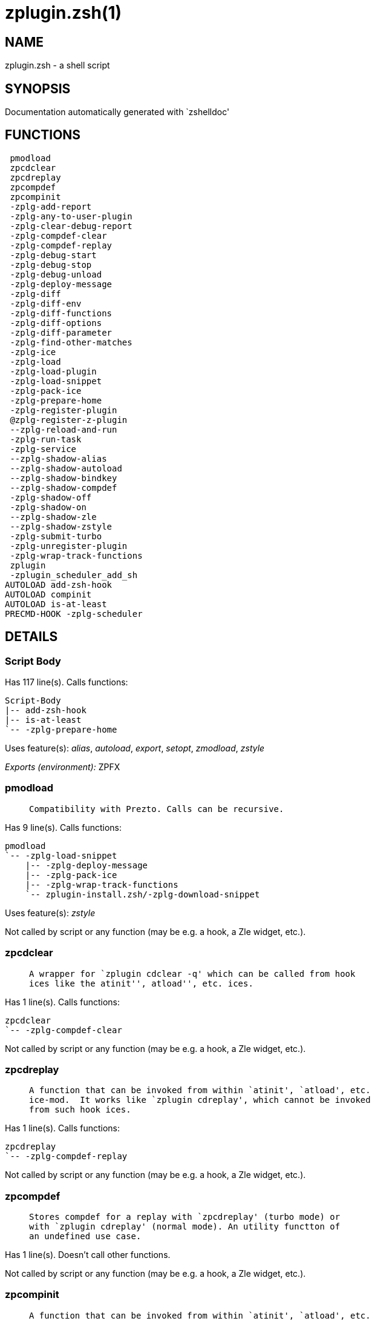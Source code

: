 zplugin.zsh(1)
==============
:compat-mode!:

NAME
----
zplugin.zsh - a shell script

SYNOPSIS
--------
Documentation automatically generated with `zshelldoc'

FUNCTIONS
---------

 pmodload
 zpcdclear
 zpcdreplay
 zpcompdef
 zpcompinit
 -zplg-add-report
 -zplg-any-to-user-plugin
 -zplg-clear-debug-report
 -zplg-compdef-clear
 -zplg-compdef-replay
 -zplg-debug-start
 -zplg-debug-stop
 -zplg-debug-unload
 -zplg-deploy-message
 -zplg-diff
 -zplg-diff-env
 -zplg-diff-functions
 -zplg-diff-options
 -zplg-diff-parameter
 -zplg-find-other-matches
 -zplg-ice
 -zplg-load
 -zplg-load-plugin
 -zplg-load-snippet
 -zplg-pack-ice
 -zplg-prepare-home
 -zplg-register-plugin
 @zplg-register-z-plugin
 --zplg-reload-and-run
 -zplg-run-task
 -zplg-service
 --zplg-shadow-alias
 --zplg-shadow-autoload
 --zplg-shadow-bindkey
 --zplg-shadow-compdef
 -zplg-shadow-off
 -zplg-shadow-on
 --zplg-shadow-zle
 --zplg-shadow-zstyle
 -zplg-submit-turbo
 -zplg-unregister-plugin
 -zplg-wrap-track-functions
 zplugin
 -zplugin_scheduler_add_sh
AUTOLOAD add-zsh-hook
AUTOLOAD compinit
AUTOLOAD is-at-least
PRECMD-HOOK -zplg-scheduler

DETAILS
-------

Script Body
~~~~~~~~~~~

Has 117 line(s). Calls functions:

 Script-Body
 |-- add-zsh-hook
 |-- is-at-least
 `-- -zplg-prepare-home

Uses feature(s): _alias_, _autoload_, _export_, _setopt_, _zmodload_, _zstyle_

_Exports (environment):_ ZPFX

pmodload
~~~~~~~~

____
 
 Compatibility with Prezto. Calls can be recursive.
____

Has 9 line(s). Calls functions:

 pmodload
 `-- -zplg-load-snippet
     |-- -zplg-deploy-message
     |-- -zplg-pack-ice
     |-- -zplg-wrap-track-functions
     `-- zplugin-install.zsh/-zplg-download-snippet

Uses feature(s): _zstyle_

Not called by script or any function (may be e.g. a hook, a Zle widget, etc.).

zpcdclear
~~~~~~~~~

____
 
 A wrapper for `zplugin cdclear -q' which can be called from hook
 ices like the atinit'', atload'', etc. ices.
____

Has 1 line(s). Calls functions:

 zpcdclear
 `-- -zplg-compdef-clear

Not called by script or any function (may be e.g. a hook, a Zle widget, etc.).

zpcdreplay
~~~~~~~~~~

____
 
 A function that can be invoked from within `atinit', `atload', etc.
 ice-mod.  It works like `zplugin cdreplay', which cannot be invoked
 from such hook ices.
____

Has 1 line(s). Calls functions:

 zpcdreplay
 `-- -zplg-compdef-replay

Not called by script or any function (may be e.g. a hook, a Zle widget, etc.).

zpcompdef
~~~~~~~~~

____
 
 Stores compdef for a replay with `zpcdreplay' (turbo mode) or
 with `zplugin cdreplay' (normal mode). An utility functton of
 an undefined use case.
____

Has 1 line(s). Doesn't call other functions.

Not called by script or any function (may be e.g. a hook, a Zle widget, etc.).

zpcompinit
~~~~~~~~~~

____
 
 A function that can be invoked from within `atinit', `atload', etc.
 ice-mod.  It runs `autoload compinit; compinit' and respects
 ZPLGM[ZCOMPDUMP_PATH] and ZPLGM[COMPINIT_OPTS].
____

Has 1 line(s). Calls functions:

 zpcompinit
 `-- compinit

Uses feature(s): _autoload_

Not called by script or any function (may be e.g. a hook, a Zle widget, etc.).

-zplg-add-report
~~~~~~~~~~~~~~~~

____
 
 Adds a report line for given plugin.
 
 $1 - uspl2, i.e. user/plugin
 $2, ... - the text
____

Has 2 line(s). Doesn't call other functions.

Called by:

 -zplg-load-plugin
 --zplg-shadow-alias
 --zplg-shadow-autoload
 --zplg-shadow-bindkey
 --zplg-shadow-compdef
 --zplg-shadow-zle
 --zplg-shadow-zstyle

-zplg-any-to-user-plugin
~~~~~~~~~~~~~~~~~~~~~~~~

____
 
 Allows elastic plugin-spec across the code.
 
 $1 - plugin spec (2 formats: user/plugin, user plugin)
 $2 - plugin (only when $1 - i.e. user - given)
 
 Returns user and plugin in $reply
 
____

Has 23 line(s). Doesn't call other functions.

Called by:

 -zplg-load
 -zplg-unregister-plugin
 zplugin-autoload.zsh/-zplg-any-to-uspl2
 zplugin-autoload.zsh/-zplg-changes
 zplugin-autoload.zsh/-zplg-compiled
 zplugin-autoload.zsh/-zplg-compile-uncompile-all
 zplugin-autoload.zsh/-zplg-compute-ice
 zplugin-autoload.zsh/-zplg-create
 zplugin-autoload.zsh/-zplg-delete
 zplugin-autoload.zsh/-zplg-edit
 zplugin-autoload.zsh/-zplg-find-completions-of-plugin
 zplugin-autoload.zsh/-zplg-get-path
 zplugin-autoload.zsh/-zplg-glance
 zplugin-autoload.zsh/-zplg-show-report
 zplugin-autoload.zsh/-zplg-stress
 zplugin-autoload.zsh/-zplg-uncompile-plugin
 zplugin-autoload.zsh/-zplg-unload
 zplugin-autoload.zsh/-zplg-update-or-status-all
 zplugin-autoload.zsh/-zplg-update-or-status
 zplugin-install.zsh/-zplg-compile-plugin
 zplugin-install.zsh/-zplg-get-latest-gh-r-version
 zplugin-install.zsh/-zplg-install-completions
 zplugin-side.zsh/-zplg-any-colorify-as-uspl2
 zplugin-side.zsh/-zplg-exists-physically
 zplugin-side.zsh/-zplg-first

-zplg-clear-debug-report
~~~~~~~~~~~~~~~~~~~~~~~~

____
 
 Forgets dtrace repport gathered up to this moment.
____

Has 1 line(s). Calls functions:

 -zplg-clear-debug-report
 `-- zplugin-autoload.zsh/-zplg-clear-report-for

Called by:

 zplugin
 zplugin-autoload.zsh/-zplg-unload

-zplg-compdef-clear
~~~~~~~~~~~~~~~~~~~

____
 
 Implements user-exposed functionality to clear gathered compdefs.
____

Has 3 line(s). Doesn't call other functions.

Called by:

 zpcdclear
 zplugin

-zplg-compdef-replay
~~~~~~~~~~~~~~~~~~~~

____
 
 Runs gathered compdef calls. This allows to run `compinit'
 after loading plugins.
____

Has 16 line(s). Doesn't call other functions.

Called by:

 zpcdreplay
 zplugin

-zplg-debug-start
~~~~~~~~~~~~~~~~~

____
 
 Starts Dtrace, i.e. session tracking for changes in Zsh state.
____

Has 9 line(s). Calls functions:

 -zplg-debug-start
 |-- -zplg-diff
 |   |-- -zplg-diff-env
 |   |-- -zplg-diff-functions
 |   |-- -zplg-diff-options
 |   `-- -zplg-diff-parameter
 `-- -zplg-shadow-on

Called by:

 zplugin

-zplg-debug-stop
~~~~~~~~~~~~~~~~

____
 
 Stops Dtrace, i.e. session tracking for changes in Zsh state.
____

Has 3 line(s). Calls functions:

 -zplg-debug-stop
 |-- -zplg-diff
 |   |-- -zplg-diff-env
 |   |-- -zplg-diff-functions
 |   |-- -zplg-diff-options
 |   `-- -zplg-diff-parameter
 `-- -zplg-shadow-off

Called by:

 zplugin

-zplg-debug-unload
~~~~~~~~~~~~~~~~~~

____
 
 Reverts changes detected by dtrace run.
____

Has 5 line(s). Calls functions:

 -zplg-debug-unload
 `-- zplugin-autoload.zsh/-zplg-unload

Called by:

 zplugin

-zplg-deploy-message
~~~~~~~~~~~~~~~~~~~~

____
 
 Deploys a sub-prompt message to be displayed OR a `zle
 .reset-prompt' call to be invoked
____

Has 12 line(s). Doesn't call other functions.

Uses feature(s): _read_, _zle_

Called by:

 -zplg-load-snippet
 -zplg-load

-zplg-diff
~~~~~~~~~~

____
 
 Performs diff actions of all types
____

Has 4 line(s). Calls functions:

 -zplg-diff
 |-- -zplg-diff-env
 |-- -zplg-diff-functions
 |-- -zplg-diff-options
 `-- -zplg-diff-parameter

Called by:

 -zplg-debug-start
 -zplg-debug-stop
 -zplg-load-plugin

-zplg-diff-env
~~~~~~~~~~~~~~

____
 
 Implements detection of change in PATH and FPATH.
 
 $1 - user/plugin (i.e. uspl2 format)
 $2 - command, can be "begin" or "end"
____

Has 18 line(s). Doesn't call other functions.

Called by:

 -zplg-diff
 -zplg-load-plugin

-zplg-diff-functions
~~~~~~~~~~~~~~~~~~~~

____
 
 Implements detection of newly created functions. Performs
 data gathering, computation is done in *-compute().
 
 $1 - user/plugin (i.e. uspl2 format)
 $2 - command, can be "begin" or "end"
____

Has 8 line(s). Doesn't call other functions.

Called by:

 -zplg-diff

-zplg-diff-options
~~~~~~~~~~~~~~~~~~

____
 
 Implements detection of change in option state. Performs
 data gathering, computation is done in *-compute().
 
 $1 - user/plugin (i.e. uspl2 format)
 $2 - command, can be "begin" or "end"
____

Has 7 line(s). Doesn't call other functions.

Called by:

 -zplg-diff

-zplg-diff-parameter
~~~~~~~~~~~~~~~~~~~~

____
 
 Implements detection of change in any parameter's existence and type.
 Performs data gathering, computation is done in *-compute().
 
 $1 - user/plugin (i.e. uspl2 format)
 $2 - command, can be "begin" or "end"
____

Has 9 line(s). Doesn't call other functions.

Called by:

 -zplg-diff

-zplg-find-other-matches
~~~~~~~~~~~~~~~~~~~~~~~~

____
 
 Plugin's main source file is in general `name.plugin.zsh'. However,
 there can be different conventions, if that file is not found, then
 this functions examines other conventions in order of most expected
 sanity.
____

Has 14 line(s). Doesn't call other functions.

Called by:

 -zplg-load-plugin
 zplugin-side.zsh/-zplg-first

-zplg-ice
~~~~~~~~~

____
 
 Parses ICE specification (`zplg ice' subcommand), puts the result
 into ZPLG_ICE global hash. The ice-spec is valid for next command
 only (i.e. it "melts"), but it can then stick to plugin and activate
 e.g. at update.
____

Has 8 line(s). Doesn't call other functions.

Uses feature(s): _setopt_

Called by:

 zplugin

_Environment variables used:_ ZPFX

-zplg-load
~~~~~~~~~~

____
 
 Implements the exposed-to-user action of loading a plugin.
 
 $1 - plugin spec (4 formats: user---plugin, user/plugin, user, plugin)
 $2 - plugin name, if the third format is used
____

Has 42 line(s). Calls functions:

 -zplg-load
 |-- -zplg-any-to-user-plugin
 |-- -zplg-deploy-message
 |-- -zplg-load-plugin
 |   |-- -zplg-add-report
 |   |-- -zplg-diff
 |   |   |-- -zplg-diff-env
 |   |   |-- -zplg-diff-functions
 |   |   |-- -zplg-diff-options
 |   |   `-- -zplg-diff-parameter
 |   |-- -zplg-diff-env
 |   |-- -zplg-find-other-matches
 |   |-- -zplg-shadow-off
 |   |-- -zplg-shadow-on
 |   `-- -zplg-wrap-track-functions
 |-- -zplg-pack-ice
 |-- -zplg-register-plugin
 `-- zplugin-install.zsh/-zplg-setup-plugin-dir

Uses feature(s): _eval_, _setopt_, _source_, _zle_

Called by:

 -zplg-run-task
 -zplg-service
 zplugin

-zplg-load-plugin
~~~~~~~~~~~~~~~~~

____
 
 Lower-level function for loading a plugin.
 
 $1 - user
 $2 - plugin
 $3 - mode (light or load)
____

Has 96 line(s). Calls functions:

 -zplg-load-plugin
 |-- -zplg-add-report
 |-- -zplg-diff
 |   |-- -zplg-diff-env
 |   |-- -zplg-diff-functions
 |   |-- -zplg-diff-options
 |   `-- -zplg-diff-parameter
 |-- -zplg-diff-env
 |-- -zplg-find-other-matches
 |-- -zplg-shadow-off
 |-- -zplg-shadow-on
 `-- -zplg-wrap-track-functions

Uses feature(s): _eval_, _setopt_, _source_, _zle_

Called by:

 -zplg-load

-zplg-load-snippet
~~~~~~~~~~~~~~~~~~

____
 
 Implements the exposed-to-user action of loading a snippet.
 
 $1 - url (can be local, absolute path)
____

Has 180 line(s). Calls functions:

 -zplg-load-snippet
 |-- -zplg-deploy-message
 |-- -zplg-pack-ice
 |-- -zplg-wrap-track-functions
 `-- zplugin-install.zsh/-zplg-download-snippet

Uses feature(s): _autoload_, _eval_, _setopt_, _source_, _unfunction_, _zparseopts_, _zstyle_

Called by:

 pmodload
 -zplg-run-task
 -zplg-service
 zplugin
 zplugin-autoload.zsh/-zplg-update-or-status-snippet

-zplg-pack-ice
~~~~~~~~~~~~~~

____
 
 Remembers all ice-mods, assigns them to concrete plugin. Ice spec
 is in general forgotten for second-next command (that's why it's
 called "ice" - it melts), however they glue to the object (plugin
 or snippet) mentioned in the next command – for later use with e.g.
 `zplugin update ...'
____

Has 3 line(s). Doesn't call other functions.

Called by:

 -zplg-load-snippet
 -zplg-load
 zplugin-autoload.zsh/-zplg-compute-ice

-zplg-prepare-home
~~~~~~~~~~~~~~~~~~

____
 
 Creates all directories needed by Zplugin, first checks if they
 already exist.
____

Has 28 line(s). Doesn't call other functions.

Called by:

 Script-Body

_Environment variables used:_ ZPFX

-zplg-register-plugin
~~~~~~~~~~~~~~~~~~~~~

____
 
 Adds the plugin to ZPLG_REGISTERED_PLUGINS array and to the
 zsh_loaded_plugins array (managed according to the plugin standard:
 http://zdharma.org/Zsh-100-Commits-Club/Zsh-Plugin-Standard.html)
____

Has 23 line(s). Doesn't call other functions.

Called by:

 -zplg-load

@zplg-register-z-plugin
~~~~~~~~~~~~~~~~~~~~~~~

____
 
 Registers the z-plugin inside Zplugin – i.e. an Zplugin extension
____

Has 4 line(s). Doesn't call other functions.

Not called by script or any function (may be e.g. a hook, a Zle widget, etc.).

--zplg-reload-and-run
~~~~~~~~~~~~~~~~~~~~~

____
 
 Marks given function ($3) for autoloading, and executes it triggering the
 load. $1 is the fpath dedicated to the function, $2 are autoload options.
 This function replaces "autoload -X", because using that on older Zsh
 versions causes problems with traps.
 
 So basically one creates function stub that calls --zplg-reload-and-run()
 instead of "autoload -X".
 
 $1 - FPATH dedicated to function
 $2 - autoload options
 $3 - function name (one that needs autoloading)
 
 Author: Bart Schaefer
____

Has 7 line(s). Doesn't call other functions.

Uses feature(s): _autoload_, _unfunction_

Not called by script or any function (may be e.g. a hook, a Zle widget, etc.).

-zplg-run-task
~~~~~~~~~~~~~~

____
 
 A backend, worker function of -zplg-scheduler. It obtains the tasks
 index and a few of its properties (like the type: plugin, snippet,
 service plugin, service snippet) and executes it first checking for
 additional conditions (like non-numeric wait'' ice).
 
 $1 - the pass number, either 1st or 2nd pass
 $2 - the time assigned to the task
 $3 - type: plugin, snippet, service plugin, service snippet
 $4 - task's index in the ZPLGM[WAIT_ICE_...] fields
 $5 - mode: load or light
 $6 - the plugin-spec or snippet URL or alias name (from id-as'')
____

Has 41 line(s). Calls functions:

 -zplg-run-task
 |-- -zplg-load
 |   |-- -zplg-any-to-user-plugin
 |   |-- -zplg-deploy-message
 |   |-- -zplg-load-plugin
 |   |   |-- -zplg-add-report
 |   |   |-- -zplg-diff
 |   |   |   |-- -zplg-diff-env
 |   |   |   |-- -zplg-diff-functions
 |   |   |   |-- -zplg-diff-options
 |   |   |   `-- -zplg-diff-parameter
 |   |   |-- -zplg-diff-env
 |   |   |-- -zplg-find-other-matches
 |   |   |-- -zplg-shadow-off
 |   |   |-- -zplg-shadow-on
 |   |   `-- -zplg-wrap-track-functions
 |   |-- -zplg-pack-ice
 |   |-- -zplg-register-plugin
 |   `-- zplugin-install.zsh/-zplg-setup-plugin-dir
 |-- -zplg-load-snippet
 |   |-- -zplg-deploy-message
 |   |-- -zplg-pack-ice
 |   |-- -zplg-wrap-track-functions
 |   `-- zplugin-install.zsh/-zplg-download-snippet
 `-- zplugin-autoload.zsh/-zplg-unload

Uses feature(s): _eval_, _source_, _zle_, _zpty_

Called by:

 -zplg-scheduler

-zplg-scheduler
~~~~~~~~~~~~~~~

____
 
 Searches for timeout tasks, executes them. There's an array of tasks
 waiting for execution, this scheduler manages them, detects which ones
 should be run at current moment, decides to remove (or not) them from
 the array after execution.
 
 $1 - if "following", then it is non-first (second and more)
 invocation of the scheduler; this results in chain of `sched'
 invocations that results in repetitive -zplg-scheduler activity
 
 if "burst", then all tasks are marked timeout and executed one
 by one; this is handy if e.g. a docker image starts up and
 needs to install all turbo-mode plugins without any hesitation
 (delay), i.e. "burst" allows to run package installations from
 script, not from prompt
 
____

Has 62 line(s). *Is a precmd hook*. Calls functions:

 -zplg-scheduler
 |-- add-zsh-hook
 `-- -zplg-run-task
     |-- -zplg-load
     |   |-- -zplg-any-to-user-plugin
     |   |-- -zplg-deploy-message
     |   |-- -zplg-load-plugin
     |   |   |-- -zplg-add-report
     |   |   |-- -zplg-diff
     |   |   |   |-- -zplg-diff-env
     |   |   |   |-- -zplg-diff-functions
     |   |   |   |-- -zplg-diff-options
     |   |   |   `-- -zplg-diff-parameter
     |   |   |-- -zplg-diff-env
     |   |   |-- -zplg-find-other-matches
     |   |   |-- -zplg-shadow-off
     |   |   |-- -zplg-shadow-on
     |   |   `-- -zplg-wrap-track-functions
     |   |-- -zplg-pack-ice
     |   |-- -zplg-register-plugin
     |   `-- zplugin-install.zsh/-zplg-setup-plugin-dir
     |-- -zplg-load-snippet
     |   |-- -zplg-deploy-message
     |   |-- -zplg-pack-ice
     |   |-- -zplg-wrap-track-functions
     |   `-- zplugin-install.zsh/-zplg-download-snippet
     `-- zplugin-autoload.zsh/-zplg-unload

Uses feature(s): _sched_, _setopt_, _zle_

Not called by script or any function (may be e.g. a hook, a Zle widget, etc.).

-zplg-service
~~~~~~~~~~~~~

____
 
 Handles given service, i.e. obtains lock, runs it, or waits if no lock
 
 $1 - type "p" or "s" (plugin or snippet)
 $2 - mode - for plugin (light or load)
 $3 - id - URL or plugin ID or alias name (from id-as'')
____

Has 30 line(s). Calls functions:

 -zplg-service
 |-- -zplg-load
 |   |-- -zplg-any-to-user-plugin
 |   |-- -zplg-deploy-message
 |   |-- -zplg-load-plugin
 |   |   |-- -zplg-add-report
 |   |   |-- -zplg-diff
 |   |   |   |-- -zplg-diff-env
 |   |   |   |-- -zplg-diff-functions
 |   |   |   |-- -zplg-diff-options
 |   |   |   `-- -zplg-diff-parameter
 |   |   |-- -zplg-diff-env
 |   |   |-- -zplg-find-other-matches
 |   |   |-- -zplg-shadow-off
 |   |   |-- -zplg-shadow-on
 |   |   `-- -zplg-wrap-track-functions
 |   |-- -zplg-pack-ice
 |   |-- -zplg-register-plugin
 |   `-- zplugin-install.zsh/-zplg-setup-plugin-dir
 `-- -zplg-load-snippet
     |-- -zplg-deploy-message
     |-- -zplg-pack-ice
     |-- -zplg-wrap-track-functions
     `-- zplugin-install.zsh/-zplg-download-snippet

Uses feature(s): _kill_, _read_

Not called by script or any function (may be e.g. a hook, a Zle widget, etc.).

--zplg-shadow-alias
~~~~~~~~~~~~~~~~~~~

____
 
 Function defined to hijack plugin's calls to `alias' builtin.
 
 The hijacking is to gather report data (which is used in unload).
____

Has 35 line(s). Calls functions:

 --zplg-shadow-alias
 `-- -zplg-add-report

Uses feature(s): _alias_, _setopt_, _zparseopts_

Not called by script or any function (may be e.g. a hook, a Zle widget, etc.).

--zplg-shadow-autoload
~~~~~~~~~~~~~~~~~~~~~~

____
 
 Function defined to hijack plugin's calls to `autoload' builtin.
 
 The hijacking is not only to gather report data, but also to
 run custom `autoload' function, that doesn't need FPATH.
____

Has 49 line(s). Calls functions:

 --zplg-shadow-autoload
 `-- -zplg-add-report

Uses feature(s): _autoload_, _eval_, _setopt_, _zparseopts_

Not called by script or any function (may be e.g. a hook, a Zle widget, etc.).

--zplg-shadow-bindkey
~~~~~~~~~~~~~~~~~~~~~

____
 
 Function defined to hijack plugin's calls to `bindkey' builtin.
 
 The hijacking is to gather report data (which is used in unload).
____

Has 105 line(s). Calls functions:

 --zplg-shadow-bindkey
 |-- is-at-least
 `-- -zplg-add-report

Uses feature(s): _bindkey_, _setopt_, _zparseopts_

Not called by script or any function (may be e.g. a hook, a Zle widget, etc.).

--zplg-shadow-compdef
~~~~~~~~~~~~~~~~~~~~~

____
 
 Function defined to hijack plugin's calls to `compdef' function.
 The hijacking is not only for reporting, but also to save compdef
 calls so that `compinit' can be called after loading plugins.
____

Has 5 line(s). Calls functions:

 --zplg-shadow-compdef
 `-- -zplg-add-report

Uses feature(s): _setopt_

Not called by script or any function (may be e.g. a hook, a Zle widget, etc.).

-zplg-shadow-off
~~~~~~~~~~~~~~~~

____
 
 Turn off shadowing completely for a given mode ("load", "light",
 "light-b" (i.e. the `trackbinds' mode) or "compdef").
____

Has 18 line(s). Doesn't call other functions.

Uses feature(s): _setopt_, _unfunction_

Called by:

 -zplg-debug-stop
 -zplg-load-plugin

-zplg-shadow-on
~~~~~~~~~~~~~~~

____
 
 Turn on shadowing of builtins and functions according to passed
 mode ("load", "light", "light-b" or "compdef"). The shadowing is
 to gather report data, and to hijack `autoload', `bindkey' and
 `compdef' calls.
____

Has 25 line(s). Doesn't call other functions.

Called by:

 -zplg-debug-start
 -zplg-load-plugin

--zplg-shadow-zle
~~~~~~~~~~~~~~~~~

____
 
 Function defined to hijack plugin's calls to `zle' builtin.
 
 The hijacking is to gather report data (which is used in unload).
____

Has 37 line(s). Calls functions:

 --zplg-shadow-zle
 `-- -zplg-add-report

Uses feature(s): _setopt_, _zle_

Not called by script or any function (may be e.g. a hook, a Zle widget, etc.).

--zplg-shadow-zstyle
~~~~~~~~~~~~~~~~~~~~

____
 
 Function defined to hijack plugin's calls to `zstyle' builtin.
 
 The hijacking is to gather report data (which is used in unload).
____

Has 22 line(s). Calls functions:

 --zplg-shadow-zstyle
 `-- -zplg-add-report

Uses feature(s): _setopt_, _zparseopts_, _zstyle_

Not called by script or any function (may be e.g. a hook, a Zle widget, etc.).

-zplg-submit-turbo
~~~~~~~~~~~~~~~~~~

____
 
 If `zplugin load`, `zplugin light` or `zplugin snippet`  will be
 preceded with `wait', `load', `unload' or `on-update-of`/`subscribe'
 ice-mods then the plugin or snipped is to be loaded in turbo-mode,
 and this function adds it to internal data structures, so that
 -zplg-scheduler can run (load, unload) this as a task.
____

Has 14 line(s). Doesn't call other functions.

Called by:

 zplugin

-zplg-unregister-plugin
~~~~~~~~~~~~~~~~~~~~~~~

____
 
 Removes the plugin from ZPLG_REGISTERED_PLUGINS array and from the
 zsh_loaded_plugins array (managed according to the plugin standard)
____

Has 5 line(s). Calls functions:

 -zplg-unregister-plugin
 `-- -zplg-any-to-user-plugin

Called by:

 zplugin-autoload.zsh/-zplg-unload

-zplg-wrap-track-functions
~~~~~~~~~~~~~~~~~~~~~~~~~~

Has 19 line(s). Doesn't call other functions.

Uses feature(s): _eval_

Called by:

 -zplg-load-plugin
 -zplg-load-snippet

zplugin
~~~~~~~

____
 
 Main function directly exposed to user, obtains subcommand and its
 arguments, has completion.
____

Has 290 line(s). Calls functions:

 zplugin
 |-- compinit
 |-- -zplg-clear-debug-report
 |   `-- zplugin-autoload.zsh/-zplg-clear-report-for
 |-- -zplg-compdef-clear
 |-- -zplg-compdef-replay
 |-- -zplg-debug-start
 |   |-- -zplg-diff
 |   |   |-- -zplg-diff-env
 |   |   |-- -zplg-diff-functions
 |   |   |-- -zplg-diff-options
 |   |   `-- -zplg-diff-parameter
 |   `-- -zplg-shadow-on
 |-- -zplg-debug-stop
 |   |-- -zplg-diff
 |   |   |-- -zplg-diff-env
 |   |   |-- -zplg-diff-functions
 |   |   |-- -zplg-diff-options
 |   |   `-- -zplg-diff-parameter
 |   `-- -zplg-shadow-off
 |-- -zplg-debug-unload
 |   `-- zplugin-autoload.zsh/-zplg-unload
 |-- -zplg-ice
 |-- -zplg-load
 |   |-- -zplg-any-to-user-plugin
 |   |-- -zplg-deploy-message
 |   |-- -zplg-load-plugin
 |   |   |-- -zplg-add-report
 |   |   |-- -zplg-diff
 |   |   |   |-- -zplg-diff-env
 |   |   |   |-- -zplg-diff-functions
 |   |   |   |-- -zplg-diff-options
 |   |   |   `-- -zplg-diff-parameter
 |   |   |-- -zplg-diff-env
 |   |   |-- -zplg-find-other-matches
 |   |   |-- -zplg-shadow-off
 |   |   |-- -zplg-shadow-on
 |   |   `-- -zplg-wrap-track-functions
 |   |-- -zplg-pack-ice
 |   |-- -zplg-register-plugin
 |   `-- zplugin-install.zsh/-zplg-setup-plugin-dir
 |-- -zplg-load-snippet
 |   |-- -zplg-deploy-message
 |   |-- -zplg-pack-ice
 |   |-- -zplg-wrap-track-functions
 |   `-- zplugin-install.zsh/-zplg-download-snippet
 |-- -zplg-submit-turbo
 |-- zplugin-autoload.zsh/-zplg-cdisable
 |-- zplugin-autoload.zsh/-zplg-cenable
 |-- zplugin-autoload.zsh/-zplg-clear-completions
 |-- zplugin-autoload.zsh/-zplg-compiled
 |-- zplugin-autoload.zsh/-zplg-compile-uncompile-all
 |-- zplugin-autoload.zsh/-zplg-compinit
 |-- zplugin-autoload.zsh/-zplg-help
 |-- zplugin-autoload.zsh/-zplg-list-bindkeys
 |-- zplugin-autoload.zsh/-zplg-list-compdef-replay
 |-- zplugin-autoload.zsh/-zplg-ls
 |-- zplugin-autoload.zsh/-zplg-module
 |-- zplugin-autoload.zsh/-zplg-recently
 |-- zplugin-autoload.zsh/-zplg-search-completions
 |-- zplugin-autoload.zsh/-zplg-self-update
 |-- zplugin-autoload.zsh/-zplg-show-all-reports
 |-- zplugin-autoload.zsh/-zplg-show-completions
 |-- zplugin-autoload.zsh/-zplg-show-debug-report
 |-- zplugin-autoload.zsh/-zplg-show-registered-plugins
 |-- zplugin-autoload.zsh/-zplg-show-report
 |-- zplugin-autoload.zsh/-zplg-show-times
 |-- zplugin-autoload.zsh/-zplg-show-zstatus
 |-- zplugin-autoload.zsh/-zplg-uncompile-plugin
 |-- zplugin-autoload.zsh/-zplg-uninstall-completions
 |-- zplugin-autoload.zsh/-zplg-unload
 |-- zplugin-autoload.zsh/-zplg-update-or-status
 |-- zplugin-autoload.zsh/-zplg-update-or-status-all
 |-- zplugin-install.zsh/-zplg-compile-plugin
 |-- zplugin-install.zsh/-zplg-forget-completion
 `-- zplugin-install.zsh/-zplg-install-completions

Uses feature(s): _autoload_, _eval_, _setopt_, _source_

Called by:

 script/Script-Body
 test-excl-id-as/Script-Body
 test-id-as/Script-Body

-zplugin_scheduler_add_sh
~~~~~~~~~~~~~~~~~~~~~~~~~

____
 
 Copies task into ZPLG_RUN array, called when a task timeouts.
 A small function ran from pattern in /-substitution as a math
 function.
____

Has 7 line(s). Doesn't call other functions.

Not called by script or any function (may be e.g. a hook, a Zle widget, etc.).

add-zsh-hook
~~~~~~~~~~~~

____
 
 Add to HOOK the given FUNCTION.
 HOOK is one of chpwd, precmd, preexec, periodic, zshaddhistory,
 zshexit, zsh_directory_name (the _functions subscript is not required).
 
 With -d, remove the function from the hook instead; delete the hook
 variable if it is empty.
 
 -D behaves like -d, but pattern characters are active in the
 function name, so any matching function will be deleted from the hook.
 
____

Has 93 line(s). Doesn't call other functions.

Uses feature(s): _autoload_, _getopts_

Called by:

 Script-Body
 -zplg-scheduler

compinit
~~~~~~~~

____
 
 Initialisation for new style completion. This mainly contains some helper
 functions and setup. Everything else is split into different files that
 will automatically be made autoloaded (see the end of this file).  The
 names of the files that will be considered for autoloading are those that
 begin with an underscores (like `_condition).
 
 The first line of each of these files is read and must indicate what
 should be done with its contents:
 
 `#compdef <names ...>'
____

Has 549 line(s). Doesn't call other functions.

Uses feature(s): _autoload_, _bindkey_, _eval_, _read_, _setopt_, _unfunction_, _zle_, _zstyle_

Called by:

 zpcompinit
 zplugin

is-at-least
~~~~~~~~~~~

____
 
 
 Test whether $ZSH_VERSION (or some value of your choice, if a second argument
 is provided) is greater than or equal to x.y.z-r (in argument one). In fact,
 it'll accept any dot/dash-separated string of numbers as its second argument
 and compare it to the dot/dash-separated first argument. Leading non-number
 parts of a segment (such as the "zefram" in 3.1.2-zefram4) are not considered
 when the comparison is done; only the numbers matter. Any left-out segments
 in the first argument that are present in the version string compared are
 considered as zeroes, eg 3 == 3.0 == 3.0.0 == 3.0.0.0 and so on.
 
____

Has 56 line(s). Doesn't call other functions.

Called by:

 Script-Body
 --zplg-shadow-bindkey

